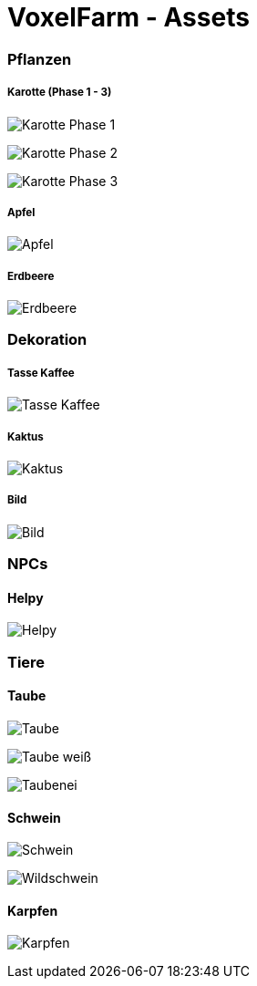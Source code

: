 = VoxelFarm - Assets
:icons: font
:icon-set: fa
:source-highlighter: rouge
:experimental:
ifdef::env-github[]
:tip-caption: :bulb:
:note-caption: :information_source:
:important-caption: :heavy_exclamation_mark:
:caution-caption: :fire:
:warning-caption: :warning:
endif::[]

=== Pflanzen

===== Karotte (Phase 1 - 3)

image:/pflanzen/karotte/Karotte_1.png[Karotte Phase 1]

image:/pflanzen/karotte/Karotte_2.png[Karotte Phase 2]

image:/pflanzen/karotte/Karotte_3.png[Karotte Phase 3]

===== Apfel

image:/pflanzen/apfel/Apfel.png[Apfel]

===== Erdbeere

image:/pflanzen/erdbeere/Erdbeere.png[Erdbeere]

=== Dekoration

===== Tasse Kaffee

image:/dekoration/tasse/Tasse_Kaffee.png[Tasse Kaffee]

===== Kaktus

image:/dekoration/kaktus/Kaktus.png[Kaktus]

===== Bild

image:/dekoration/bild/Bild.png[Bild]

=== NPCs

==== Helpy

image:/npc/helpy/Helpy.png[Helpy]

=== Tiere

==== Taube

image:/tiere/taube/Taube.png[Taube]

image:/tiere/taube/Taube_weiß.png[Taube weiß]

image:/tiere/taube/Taubenei.png[Taubenei]

==== Schwein

image:/tiere/schwein/Schwein.png[Schwein]

image:/tiere/schwein/Wildschwein.png[Wildschwein]

==== Karpfen

image:/tiere/karpfen/Karpfen.png[Karpfen]